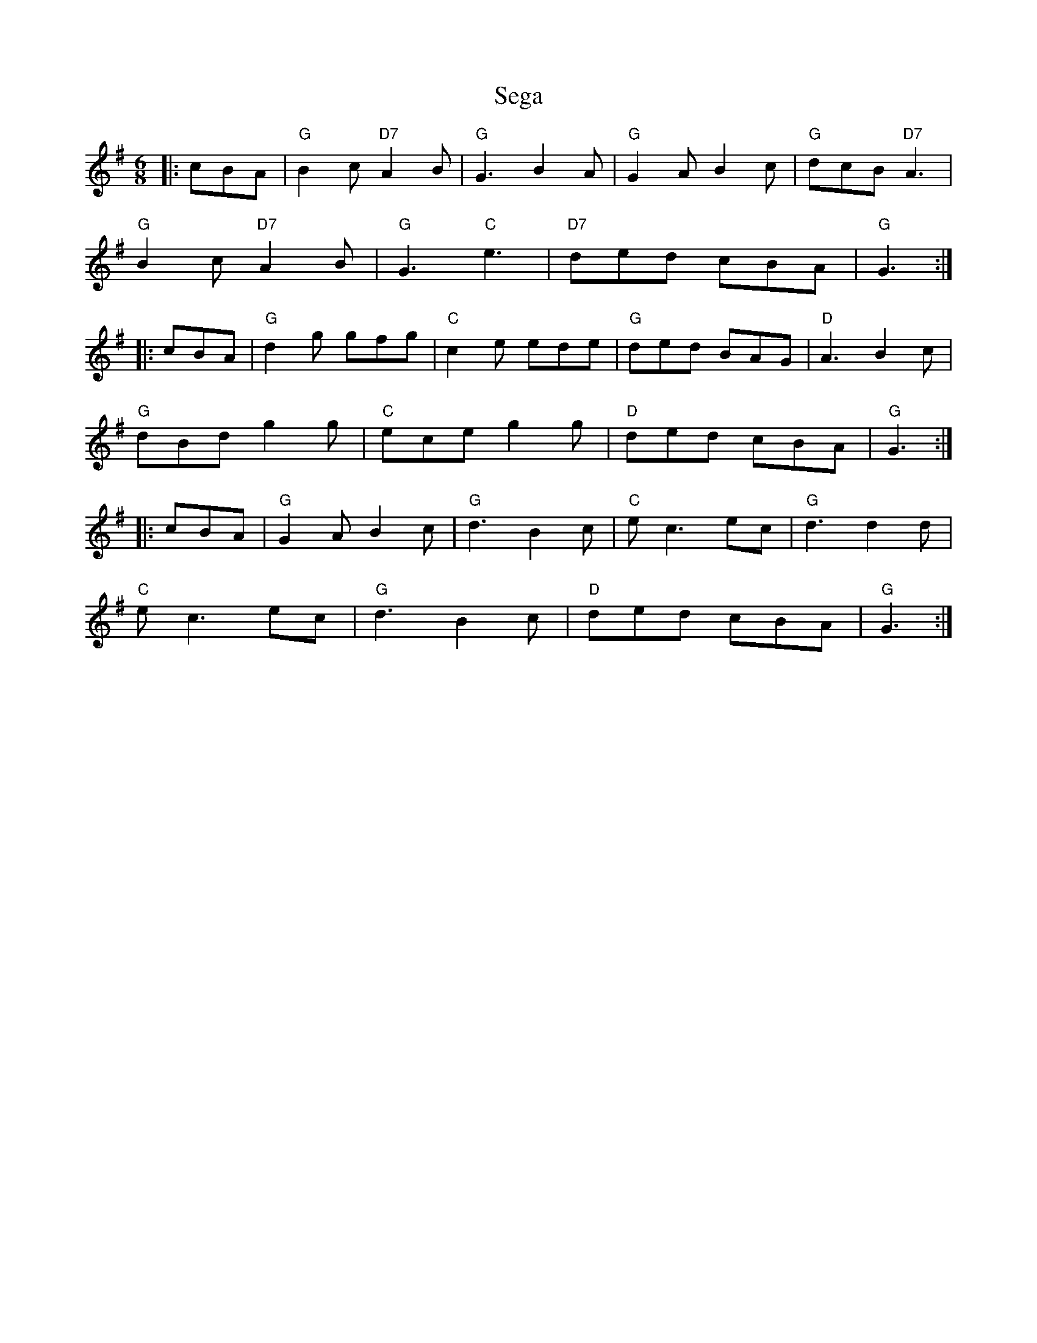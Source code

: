 X: 36475
T: Sega
R: jig
M: 6/8
K: Gmajor
|:cBA|"G"B2c "D7" A2B|"G"G3 B2A|"G" G2A B2c|"G" dcB "D7"A3|
"G"B2c "D7" A2B|"G"G3 "C"e3|"D7" ded cBA|"G" G3:|
|:cBA|"G" d2g gfg|"C"c2e ede|"G"ded BAG|"D" A3 B2c|
"G"dBd g2g|"C"ece g2g|"D"ded cBA|"G" G3:|
|:cBA|"G" G2A B2c|"G"d3 B2c|"C"ec3 ec|"G"d3 d2d|
"C" e c3 ec|"G" d3 B2c|"D" ded cBA|"G"G3:|

